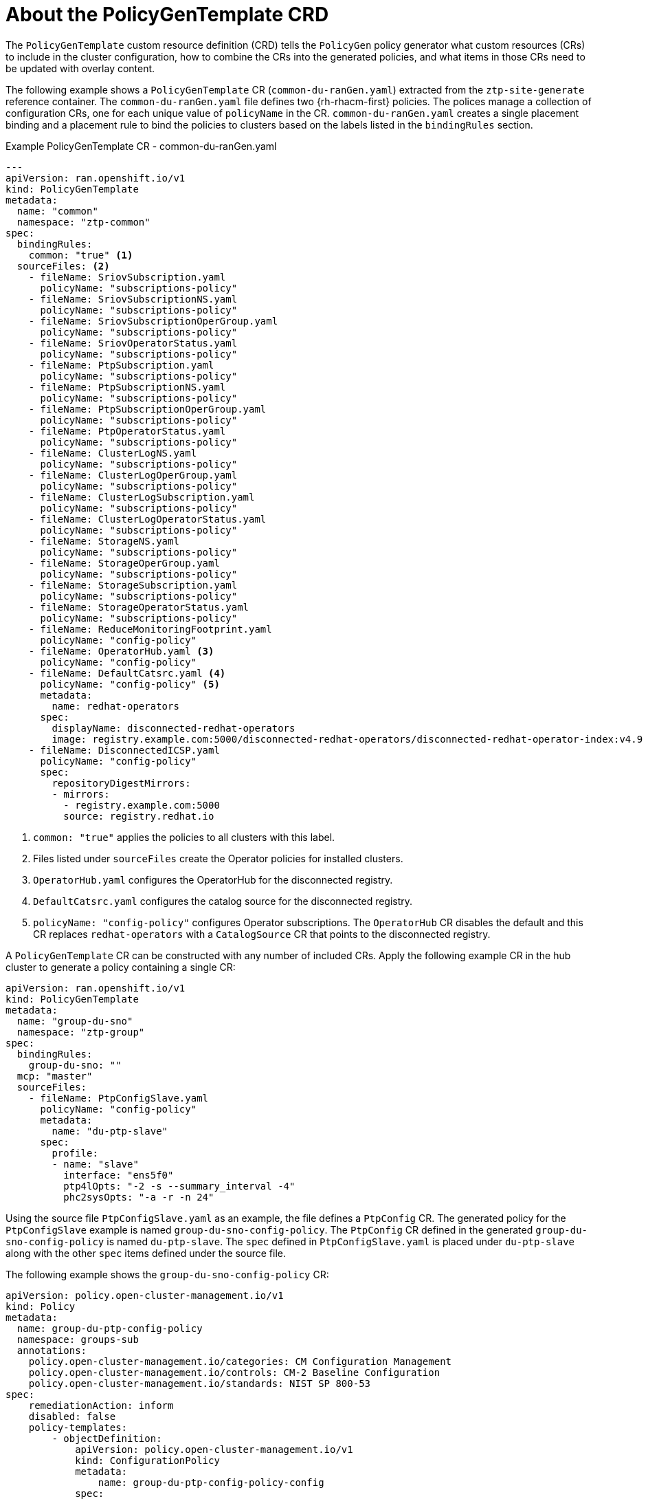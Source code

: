 // Module included in the following assemblies:
//
// * scalability_and_performance/ztp_far_edge/ztp-configuring-managed-clusters-policies.adoc

:_mod-docs-content-type: REFERENCE
[id="ztp-the-policygentemplate_{context}"]
= About the PolicyGenTemplate CRD

The `PolicyGenTemplate` custom resource definition (CRD) tells the `PolicyGen` policy generator what custom resources (CRs) to include in the cluster configuration, how to combine the CRs into the generated policies, and what items in those CRs need to be updated with overlay content.

The following example shows a `PolicyGenTemplate` CR (`common-du-ranGen.yaml`) extracted from the `ztp-site-generate` reference container. The `common-du-ranGen.yaml` file defines two {rh-rhacm-first} policies. The polices manage a collection of configuration CRs, one for each unique value of `policyName` in the CR. `common-du-ranGen.yaml` creates a single placement binding and a placement rule to bind the policies to clusters based on the labels listed in the `bindingRules` section.

.Example PolicyGenTemplate CR - common-du-ranGen.yaml
[source,yaml]
----
---
apiVersion: ran.openshift.io/v1
kind: PolicyGenTemplate
metadata:
  name: "common"
  namespace: "ztp-common"
spec:
  bindingRules:
    common: "true" <1>
  sourceFiles: <2>
    - fileName: SriovSubscription.yaml
      policyName: "subscriptions-policy"
    - fileName: SriovSubscriptionNS.yaml
      policyName: "subscriptions-policy"
    - fileName: SriovSubscriptionOperGroup.yaml
      policyName: "subscriptions-policy"
    - fileName: SriovOperatorStatus.yaml
      policyName: "subscriptions-policy"
    - fileName: PtpSubscription.yaml
      policyName: "subscriptions-policy"
    - fileName: PtpSubscriptionNS.yaml
      policyName: "subscriptions-policy"
    - fileName: PtpSubscriptionOperGroup.yaml
      policyName: "subscriptions-policy"
    - fileName: PtpOperatorStatus.yaml
      policyName: "subscriptions-policy"
    - fileName: ClusterLogNS.yaml
      policyName: "subscriptions-policy"
    - fileName: ClusterLogOperGroup.yaml
      policyName: "subscriptions-policy"
    - fileName: ClusterLogSubscription.yaml
      policyName: "subscriptions-policy"
    - fileName: ClusterLogOperatorStatus.yaml
      policyName: "subscriptions-policy"
    - fileName: StorageNS.yaml
      policyName: "subscriptions-policy"
    - fileName: StorageOperGroup.yaml
      policyName: "subscriptions-policy"
    - fileName: StorageSubscription.yaml
      policyName: "subscriptions-policy"
    - fileName: StorageOperatorStatus.yaml
      policyName: "subscriptions-policy"
    - fileName: ReduceMonitoringFootprint.yaml
      policyName: "config-policy"
    - fileName: OperatorHub.yaml <3>
      policyName: "config-policy"
    - fileName: DefaultCatsrc.yaml <4>
      policyName: "config-policy" <5>
      metadata:
        name: redhat-operators
      spec:
        displayName: disconnected-redhat-operators
        image: registry.example.com:5000/disconnected-redhat-operators/disconnected-redhat-operator-index:v4.9
    - fileName: DisconnectedICSP.yaml
      policyName: "config-policy"
      spec:
        repositoryDigestMirrors:
        - mirrors:
          - registry.example.com:5000
          source: registry.redhat.io
----
<1> `common: "true"` applies the policies to all clusters with this label.
<2> Files listed under `sourceFiles` create the Operator policies for installed clusters.
<3> `OperatorHub.yaml` configures the OperatorHub for the disconnected registry.
<4> `DefaultCatsrc.yaml` configures the catalog source for the disconnected registry.
<5> `policyName: "config-policy"` configures Operator subscriptions. The `OperatorHub` CR disables the default and this CR replaces `redhat-operators` with a `CatalogSource` CR that points to the disconnected registry.

A `PolicyGenTemplate` CR can be constructed with any number of included CRs. Apply the following example CR in the hub cluster to generate a policy containing a single CR:

[source,yaml]
----
apiVersion: ran.openshift.io/v1
kind: PolicyGenTemplate
metadata:
  name: "group-du-sno"
  namespace: "ztp-group"
spec:
  bindingRules:
    group-du-sno: ""
  mcp: "master"
  sourceFiles:
    - fileName: PtpConfigSlave.yaml
      policyName: "config-policy"
      metadata:
        name: "du-ptp-slave"
      spec:
        profile:
        - name: "slave"
          interface: "ens5f0"
          ptp4lOpts: "-2 -s --summary_interval -4"
          phc2sysOpts: "-a -r -n 24"
----

Using the source file `PtpConfigSlave.yaml` as an example, the file defines a `PtpConfig` CR. The generated policy for the `PtpConfigSlave` example is named `group-du-sno-config-policy`. The `PtpConfig` CR defined in the generated `group-du-sno-config-policy` is named `du-ptp-slave`. The `spec` defined in `PtpConfigSlave.yaml` is placed under `du-ptp-slave` along with the other `spec` items defined under the source file.

The following example shows the `group-du-sno-config-policy` CR:

[source,yaml]
----
apiVersion: policy.open-cluster-management.io/v1
kind: Policy
metadata:
  name: group-du-ptp-config-policy
  namespace: groups-sub
  annotations:
    policy.open-cluster-management.io/categories: CM Configuration Management
    policy.open-cluster-management.io/controls: CM-2 Baseline Configuration
    policy.open-cluster-management.io/standards: NIST SP 800-53
spec:
    remediationAction: inform
    disabled: false
    policy-templates:
        - objectDefinition:
            apiVersion: policy.open-cluster-management.io/v1
            kind: ConfigurationPolicy
            metadata:
                name: group-du-ptp-config-policy-config
            spec:
                remediationAction: inform
                severity: low
                namespaceselector:
                    exclude:
                        - kube-*
                    include:
                        - '*'
                object-templates:
                    - complianceType: musthave
                      objectDefinition:
                        apiVersion: ptp.openshift.io/v1
                        kind: PtpConfig
                        metadata:
                            name: du-ptp-slave
                            namespace: openshift-ptp
                        spec:
                            recommend:
                                - match:
                                - nodeLabel: node-role.kubernetes.io/worker-du
                                  priority: 4
                                  profile: slave
                            profile:
                                - interface: ens5f0
                                  name: slave
                                  phc2sysOpts: -a -r -n 24
                                  ptp4lConf: |
                                    [global]
                                    #
                                    # Default Data Set
                                    #
                                    twoStepFlag 1
                                    slaveOnly 0
                                    priority1 128
                                    priority2 128
                                    domainNumber 24
                                    .....
----
